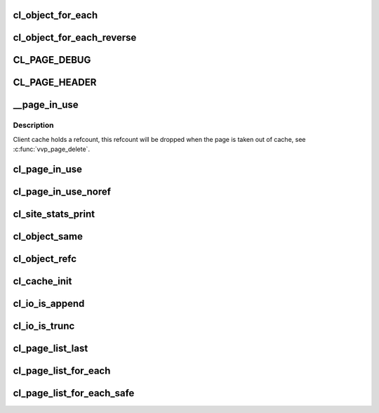 .. -*- coding: utf-8; mode: rst -*-
.. src-file: drivers/staging/lustre/lustre/include/cl_object.h

.. _`cl_object_for_each`:

cl_object_for_each
==================

.. c:function::  cl_object_for_each( slice,  obj)

    iterate over all layers of the object \a obj, assigning every layer top-to-bottom to \a slice.

    :param  slice:
        *undescribed*

    :param  obj:
        *undescribed*

.. _`cl_object_for_each_reverse`:

cl_object_for_each_reverse
==========================

.. c:function::  cl_object_for_each_reverse( slice,  obj)

    iterate over all layers of the object \a obj, assigning every layer bottom-to-top to \a slice.

    :param  slice:
        *undescribed*

    :param  obj:
        *undescribed*

.. _`cl_page_debug`:

CL_PAGE_DEBUG
=============

.. c:function::  CL_PAGE_DEBUG( mask,  env,  page,  format,  ...)

    :param  mask:
        *undescribed*

    :param  env:
        *undescribed*

    :param  page:
        *undescribed*

    :param  format:
        *undescribed*

    :param ellipsis ellipsis:
        variable arguments

.. _`cl_page_header`:

CL_PAGE_HEADER
==============

.. c:function::  CL_PAGE_HEADER( mask,  env,  page,  format,  ...)

    :param  mask:
        *undescribed*

    :param  env:
        *undescribed*

    :param  page:
        *undescribed*

    :param  format:
        *undescribed*

    :param ellipsis ellipsis:
        variable arguments

.. _`__page_in_use`:

\__page_in_use
==============

.. c:function:: bool __page_in_use(const struct cl_page *page, int refc)

    :param const struct cl_page \*page:
        *undescribed*

    :param int refc:
        *undescribed*

.. _`__page_in_use.description`:

Description
-----------

Client cache holds a refcount, this refcount will be dropped when
the page is taken out of cache, see \ :c:func:`vvp_page_delete`\ .

.. _`cl_page_in_use`:

cl_page_in_use
==============

.. c:function::  cl_page_in_use( pg)

    :param  pg:
        *undescribed*

.. _`cl_page_in_use_noref`:

cl_page_in_use_noref
====================

.. c:function::  cl_page_in_use_noref( pg)

    :param  pg:
        *undescribed*

.. _`cl_site_stats_print`:

cl_site_stats_print
===================

.. c:function:: int cl_site_stats_print(const struct cl_site *site, struct seq_file *m)

    ll_rd\_\*()-style functions.

    :param const struct cl_site \*site:
        *undescribed*

    :param struct seq_file \*m:
        *undescribed*

.. _`cl_object_same`:

cl_object_same
==============

.. c:function:: int cl_object_same(struct cl_object *o0, struct cl_object *o1)

    :param struct cl_object \*o0:
        *undescribed*

    :param struct cl_object \*o1:
        *undescribed*

.. _`cl_object_refc`:

cl_object_refc
==============

.. c:function:: int cl_object_refc(struct cl_object *clob)

    :param struct cl_object \*clob:
        *undescribed*

.. _`cl_cache_init`:

cl_cache_init
=============

.. c:function:: struct cl_client_cache *cl_cache_init(unsigned long lru_page_max)

    :param unsigned long lru_page_max:
        *undescribed*

.. _`cl_io_is_append`:

cl_io_is_append
===============

.. c:function:: int cl_io_is_append(const struct cl_io *io)

    :param const struct cl_io \*io:
        *undescribed*

.. _`cl_io_is_trunc`:

cl_io_is_trunc
==============

.. c:function:: int cl_io_is_trunc(const struct cl_io *io)

    :param const struct cl_io \*io:
        *undescribed*

.. _`cl_page_list_last`:

cl_page_list_last
=================

.. c:function:: struct cl_page *cl_page_list_last(struct cl_page_list *plist)

    :param struct cl_page_list \*plist:
        *undescribed*

.. _`cl_page_list_for_each`:

cl_page_list_for_each
=====================

.. c:function::  cl_page_list_for_each( page,  list)

    :param  page:
        *undescribed*

    :param  list:
        *undescribed*

.. _`cl_page_list_for_each_safe`:

cl_page_list_for_each_safe
==========================

.. c:function::  cl_page_list_for_each_safe( page,  temp,  list)

    :param  page:
        *undescribed*

    :param  temp:
        *undescribed*

    :param  list:
        *undescribed*

.. This file was automatic generated / don't edit.

